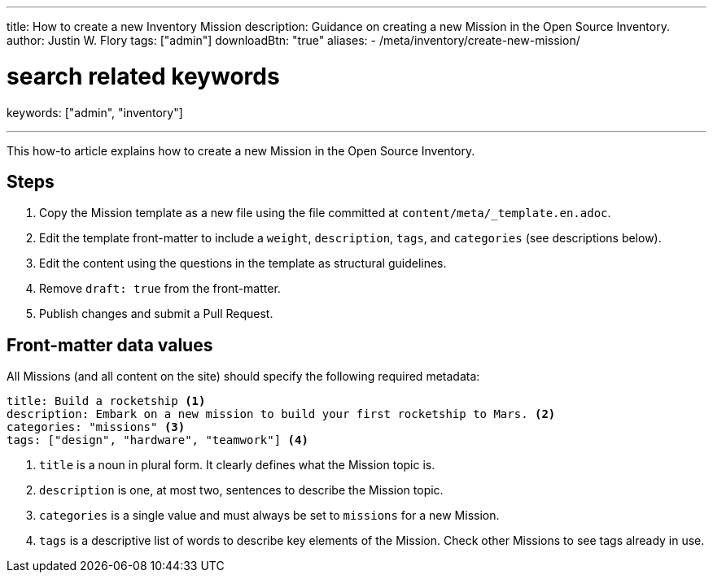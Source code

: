 ---
title: How to create a new Inventory Mission
description: Guidance on creating a new Mission in the Open Source Inventory.
author: Justin W. Flory
tags: ["admin"]
downloadBtn: "true"
aliases:
    - /meta/inventory/create-new-mission/

# search related keywords
keywords: ["admin", "inventory"]

---
:toc:

This how-to article explains how to create a new Mission in the Open Source Inventory.


[#steps]
== Steps

. Copy the Mission template as a new file using the file committed at `content/meta/_template.en.adoc`.
. Edit the template front-matter to include a `weight`, `description`, `tags`, and `categories`
  (see descriptions below).
. Edit the content using the questions in the template as structural guidelines.
. Remove `draft: true` from the front-matter.
. Publish changes and submit a Pull Request.


[[front-matter]]
== Front-matter data values

All Missions (and all content on the site) should specify the following required metadata:

[source,yaml]
----
title: Build a rocketship <1>
description: Embark on a new mission to build your first rocketship to Mars. <2>
categories: "missions" <3>
tags: ["design", "hardware", "teamwork"] <4>
----
<1> `title` is a noun in plural form. It clearly defines what the Mission topic is.
<2> `description` is one, at most two, sentences to describe the Mission topic.
<3> `categories` is a single value and must always be set to `missions` for a new Mission.
<4> `tags` is a descriptive list of words to describe key elements of the Mission. Check other Missions to see tags already in use.
